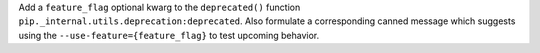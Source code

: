 Add a ``feature_flag`` optional kwarg to the ``deprecated()`` function
``pip._internal.utils.deprecation:deprecated``. Also formulate a corresponding canned
message which suggests using the ``--use-feature={feature_flag}`` to test upcoming
behavior.
